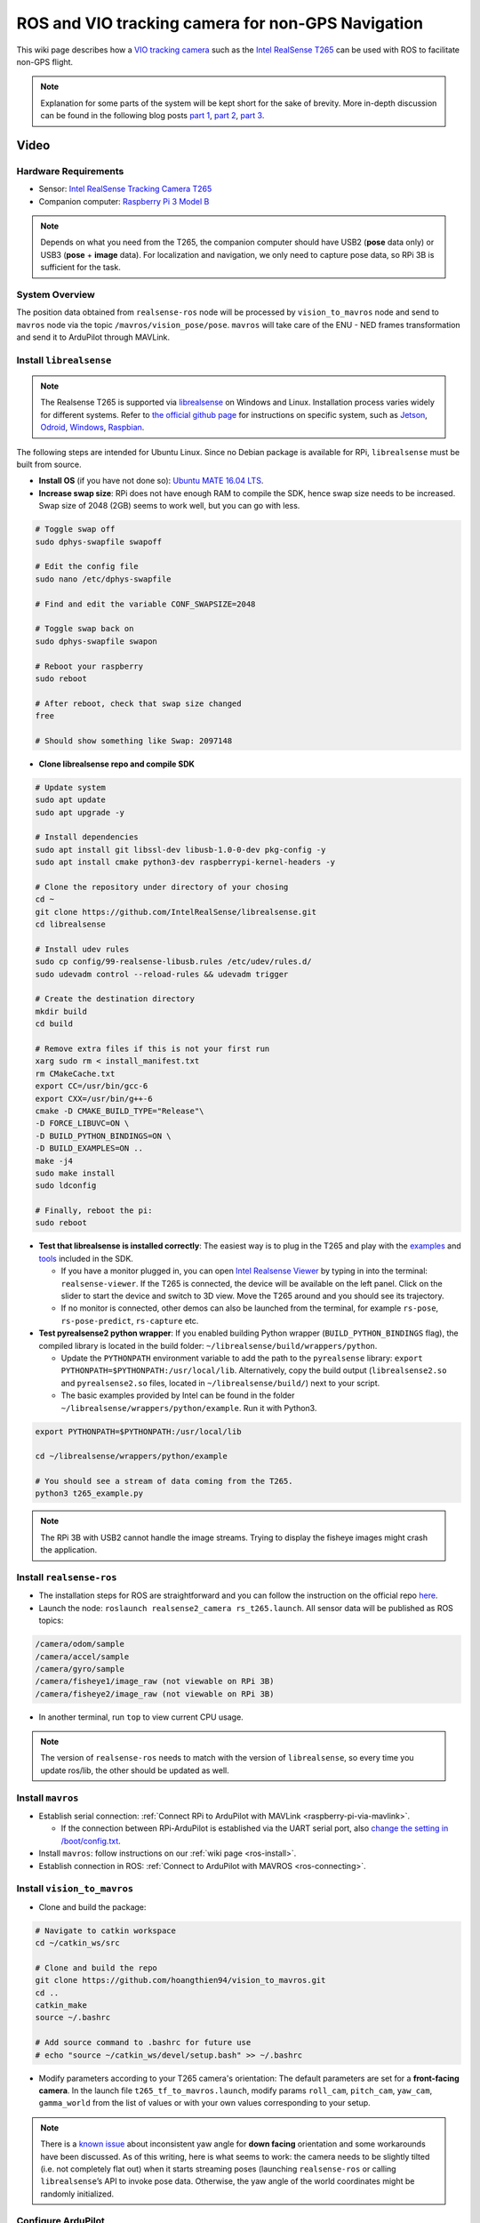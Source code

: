 .. _ros-vio-tracking-camera:

==================================================
ROS and VIO tracking camera for non-GPS Navigation
==================================================

This wiki page describes how a `VIO tracking camera <https://www.intelrealsense.com/visual-inertial-tracking-case-study/>`__ such as the `Intel RealSense T265 <https://www.intelrealsense.com/tracking-camera-t265/>`__ can be used with ROS to facilitate non-GPS flight.

.. note::
    Explanation for some parts of the system will be kept short for the sake of brevity. More in-depth discussion can be found in the following blog posts `part 1 <https://discuss.ardupilot.org/t/integration-of-ardupilot-and-vio-tracking-camera-part-1-getting-started-with-the-intel-realsense-t265-on-rasberry-pi-3b/43162>`__, `part 2 <https://discuss.ardupilot.org/t/integration-of-ardupilot-and-vio-tracking-camera-part-2-complete-installation-and-indoor-non-gps-flights/43405>`__, `part 3 <https://discuss.ardupilot.org/t/integration-of-ardupilot-and-vio-tracking-camera-part-3-indoor-autonomous-flights-and-performance-tests/43626>`__.

Video
-----

..  youtube:: YZm6bmGDB5U
    :width: 100%

Hardware Requirements
=====================
- Sensor: `Intel RealSense Tracking Camera T265 <https://www.intelrealsense.com/tracking-camera-t265/>`__
- Companion computer: `Raspberry Pi 3 Model B <https://www.raspberrypi.org/products/raspberry-pi-3-model-b/>`__ 

.. note::
    Depends on what you need from the T265, the companion computer should have USB2 (**pose** data only) or USB3 (**pose** + **image** data). For localization and navigation, we only need to capture pose data, so RPi 3B is sufficient for the task.

System Overview
===============

.. image:: ../images/ros-vio-connection.png
    :target: ../_images/ros-vio-connection.png

The position data obtained from ``realsense-ros`` node will be processed by ``vision_to_mavros`` node and send to ``mavros`` node via the topic ``/mavros/vision_pose/pose``. ``mavros`` will take care of the ENU - NED frames transformation and send it to ArduPilot through MAVLink.

Install ``librealsense``
========================

.. note::
    The Realsense T265 is supported via `librealsense <https://github.com/IntelRealSense/librealsense>`__ on Windows and Linux. Installation process varies widely for different systems. Refer to `the official github page <https://github.com/IntelRealSense/librealsense>`__ for instructions on specific system, such as `Jetson <https://github.com/IntelRealSense/librealsense/blob/master/doc/installation_jetson.md>`__, `Odroid <https://github.com/IntelRealSense/librealsense/blob/master/doc/installation_odroid.md>`__, `Windows <https://github.com/IntelRealSense/librealsense/blob/master/doc/installation_windows.md>`__, `Raspbian <https://github.com/IntelRealSense/librealsense/blob/master/doc/installation_raspbian.md>`__.

The following steps are intended for Ubuntu Linux. Since no Debian package is available for RPi, ``librealsense`` must be built from source.

- **Install OS** (if you have not done so): `Ubuntu MATE 16.04 LTS <https://ubuntu-mate.org/blog/ubuntu-mate-xenial-final-release/>`__.
- **Increase swap size**: RPi does not have enough RAM to compile the SDK, hence swap size needs to be increased. Swap size of 2048 (2GB) seems to work well, but you can go with less.

.. code-block:: bash

    # Toggle swap off
    sudo dphys-swapfile swapoff

    # Edit the config file 
    sudo nano /etc/dphys-swapfile
    
    # Find and edit the variable CONF_SWAPSIZE=2048

    # Toggle swap back on
    sudo dphys-swapfile swapon

    # Reboot your raspberry
    sudo reboot

    # After reboot, check that swap size changed
    free

    # Should show something like Swap: 2097148

- **Clone librealsense repo and compile SDK**

.. code-block:: bash

    # Update system
    sudo apt update
    sudo apt upgrade -y

    # Install dependencies
    sudo apt install git libssl-dev libusb-1.0-0-dev pkg-config -y
    sudo apt install cmake python3-dev raspberrypi-kernel-headers -y

    # Clone the repository under directory of your chosing
    cd ~
    git clone https://github.com/IntelRealSense/librealsense.git
    cd librealsense

    # Install udev rules
    sudo cp config/99-realsense-libusb.rules /etc/udev/rules.d/
    sudo udevadm control --reload-rules && udevadm trigger

    # Create the destination directory
    mkdir build
    cd build

    # Remove extra files if this is not your first run
    xarg sudo rm < install_manifest.txt
    rm CMakeCache.txt
    export CC=/usr/bin/gcc-6
    export CXX=/usr/bin/g++-6
    cmake -D CMAKE_BUILD_TYPE="Release"\
    -D FORCE_LIBUVC=ON \
    -D BUILD_PYTHON_BINDINGS=ON \
    -D BUILD_EXAMPLES=ON ..
    make -j4
    sudo make install
    sudo ldconfig

    # Finally, reboot the pi:
    sudo reboot

- **Test that librealsense is installed correctly**: The easiest way is to plug in the T265 and play with the `examples <https://github.com/IntelRealSense/librealsense/tree/master/examples>`__ and `tools <https://github.com/IntelRealSense/librealsense/tree/master/tools>`__ included in the SDK.

  - If you have a monitor plugged in, you can open `Intel Realsense Viewer <https://github.com/IntelRealSense/librealsense/tree/master/tools/realsense-viewer>`__ by typing in into the terminal: ``realsense-viewer``. If the T265 is connected, the device will be available on the left panel. Click on the slider to start the device and switch to 3D view. Move the T265 around and you should see its trajectory.
  - If no monitor is connected, other demos can also be launched from the terminal, for example ``rs-pose``, ``rs-pose-predict``, ``rs-capture`` etc.

- **Test pyrealsense2 python wrapper**: If you enabled building Python wrapper (``BUILD_PYTHON_BINDINGS`` flag), the compiled library is located in the build folder: ``~/librealsense/build/wrappers/python``. 

  - Update the ``PYTHONPATH`` environment variable to add the path to the ``pyrealsense`` library: ``export PYTHONPATH=$PYTHONPATH:/usr/local/lib``. Alternatively, copy the build output (``librealsense2.so`` and ``pyrealsense2.so`` files, located in ``~/librealsense/build/``) next to your script.
  - The basic examples provided by Intel can be found in the folder ``~/librealsense/wrappers/python/example``. Run it with Python3.

.. code-block:: bash

    export PYTHONPATH=$PYTHONPATH:/usr/local/lib

    cd ~/librealsense/wrappers/python/example

    # You should see a stream of data coming from the T265.
    python3 t265_example.py

.. note::
    The RPi 3B with USB2 cannot handle the image streams. Trying to display the fisheye images might crash the application.

Install ``realsense-ros``
=========================

- The installation steps for ROS are straightforward and you can follow the instruction on the official repo `here <https://github.com/IntelRealSense/realsense-ros#installation-instructions>`__.
- Launch the node: ``roslaunch realsense2_camera rs_t265.launch``. All sensor data will be published as ROS topics: 

.. code-block:: bash

    /camera/odom/sample
    /camera/accel/sample
    /camera/gyro/sample
    /camera/fisheye1/image_raw (not viewable on RPi 3B)
    /camera/fisheye2/image_raw (not viewable on RPi 3B)

- In another terminal, run ``top`` to view current CPU usage.

.. note::
    The version of ``realsense-ros`` needs to match with the version of ``librealsense``, so every time you update ros/lib, the other should be updated as well.

Install ``mavros``
==================

- Establish serial connection: :ref:`Connect RPi to ArduPilot with MAVLink <raspberry-pi-via-mavlink>`.

  - If the connection between RPi-ArduPilot is established via the UART serial port, also `change the setting in /boot/config.txt <https://discuss.ardupilot.org/t/communicating-with-raspberry-pi-3b/39269/8>`__.

- Install ``mavros``: follow instructions on our :ref:`wiki page <ros-install>`.

- Establish connection in ROS: :ref:`Connect to ArduPilot with MAVROS <ros-connecting>`.

Install ``vision_to_mavros``
============================

- Clone and build the package:

.. code-block:: bash

    # Navigate to catkin workspace
    cd ~/catkin_ws/src

    # Clone and build the repo
    git clone https://github.com/hoangthien94/vision_to_mavros.git
    cd ..
    catkin_make
    source ~/.bashrc

    # Add source command to .bashrc for future use
    # echo "source ~/catkin_ws/devel/setup.bash" >> ~/.bashrc

- Modify parameters according to your T265 camera's orientation: The default parameters are set for a **front-facing camera**. In the launch file ``t265_tf_to_mavros.launch``, modify params ``roll_cam``, ``pitch_cam``, ``yaw_cam``, ``gamma_world`` from the list of values or with your own values corresponding to your setup.

.. note::
    There is a `known issue <https://github.com/IntelRealSense/librealsense/issues/4080>`__ about inconsistent yaw angle for **down facing** orientation and some workarounds have been discussed. As of this writing, here is what seems to work: the camera needs to be slightly tilted (i.e. not completely flat out) when it starts streaming poses (launching ``realsense-ros`` or calling ``librealsense``’s API to invoke pose data. Otherwise, the yaw angle of the world coordinates might be randomly initialized.

Configure ArduPilot
===================

Connect to the flight controller with a ground station (i.e. Mission Planner) and check that the following parameters are set as shown below:

- `AHRS_EKF_TYPE <https://ardupilot.org/copter/docs/parameters.html#ahrs-ekf-type>`__ = 2 (the default) to use EKF2 (as of this writing, EKF3 is not supported for handling external navigation data)
- `EK2_ENABLE <https://ardupilot.org/copter/docs/parameters.html#ek2-enable>`__ = 1 (the default)
- `EK3_ENABLE <https://ardupilot.org/copter/docs/parameters.html#ek3-enable>`__ = 0 (the default)
- `GPS_TYPE <https://ardupilot.org/copter/docs/parameters.html#gps-type>`__ = 0 to disable the GPS
- `EK2_GPS_TYPE <https://ardupilot.org/copter/docs/parameters.html#ek2-gps-type>`__ = 3 to disable the EKF’s use of the GPS
- `EK2_POSNE_M_NSE <https://ardupilot.org/copter/docs/parameters.html#ek2-posne-m-nse-gps-horizontal-position-measurement-noise-m>`__ = 0.1            
- `EK2_VELD_M_NSE <https://ardupilot.org/copter/docs/parameters.html#ek2-veld-m-nse-gps-vertical-velocity-measurement-noise-m-s>`__ = 0.1             
- `EK2_VELNE_M_NSE <https://ardupilot.org/copter/docs/parameters.html#ek2-velne-m-nse-gps-horizontal-velocity-measurement-noise-m-s>`__ = 0.1
- MAG_ENABLE = 0,  `COMPASS_USE <https://ardupilot.org/copter/docs/parameters.html#compass-use-use-compass-for-yaw>`__ = 0, `COMPASS_USE2 <https://ardupilot.org/copter/docs/parameters.html#compass-use2>`__ = 0, `COMPASS_USE3 <https://ardupilot.org/copter/docs/parameters.html#compass-use3>`__ = 0 to disable the EKF’s use of the compass and instead rely on the heading from external navigation data.

After the parameters are modified, reboot the flight controller.

Verify that all ROS nodes are working
=====================================

There are 3 ROS nodes running in this setup: ``realsense-ros``, ``mavros`` and ``vision_to_mavros``. Launch in 3 separated terminals on:

- ``realsense-ros`` node: ``roslaunch realsense2_camera rs_t265.launch``. 

  - The topic ``/camera/odom/sample/`` and ``/tf`` should be published at 200Hz.

- ``mavros`` node: ``roslaunch mavros apm.launch`` (with ``fcu_url`` and other parameters in ``apm.launch`` modified to your setup).

  - ``rostopic echo /mavros/state`` should show that FCU is connected.
  - ``rostopic echo /mavros/vision_pose/pose`` is not published.

- ``vision_to_mavros`` node: ``roslaunch vision_to_mavros t265_tf_to_mavros.launch``

  - ``rostopic echo /mavros/vision_pose/pose`` should now show pose data from the T265.
  - ``rostopic hz /mavros/vision_pose/pose`` should show that the topic is being published at 30Hz.

- To verify that ArduPilot is receiving ``VISION_POSITION_ESTIMATE`` on Mission Planner: press ``Ctrl+F`` and click on “Mavlink Inspector”, you should be able to see data coming in.

.. image:: ../images/ros-vio-check-data.png
    :target: ../_images/ros-vio-check-data.png

- Once all of the nodes can run successfully, next time you can launch all of them at once with ``roslaunch vision_to_mavros t265_all_nodes.launch``, which will launch:

  - ``rs_t265.launch``, as originally provided by ``realsense-ros``, no modification needed.

  - ``apm.launch``, modified with your own configuration.

  - ``t265_tf_to_mavros.launch`` with parameters according to your T265’s orientation.

Ground Test
===========

- After power on, launch all of the ROS nodes.

- Generally (but not always), once ``mavros`` is running and the FCU starts receiving ``VISION_POSITION_ESTIMATE`` message, you will see the messages “GPS Glitch” and “GPS Glitch cleared” confirming that the external localization data is being recognized by the system.

- Now you need to tell the EKF where the vehicle is in the world (i.e. **set EKF home**), otherwise incoming data will not be fused. To do this, you need to send the MAVLink messages `SET_GPS_GLOBAL_ORIGIN <https://mavlink.io/en/messages/common.html#SET_GPS_GLOBAL_ORIGIN>`__ and `SET_HOME_POSITION <https://mavlink.io/en/messages/common.html#SET_HOME_POSITION>`__. There are a number of options for this to be done:

  - **Use Mission Planner**: Right-click on any point on the map > ``Set Home Here`` > ``Set EKF Origin Here``.

    .. image:: ../../../images/zed-set-ekf-origin.png
        :target: ../../../images/zed-set-ekf-origin.png
  
  - **Use code**: to send the required messages to the FCU through MAVLink. In Python, you can use this script `set_origin.py <https://github.com/anbello/aruco_gridboard/blob/master/script/set_origin.py>`__.

    - Install ``pymavlink``: Follow the instructions `here <https://github.com/ArduPilot/pymavlink#installation>`__.

    - Run the script: ``rosrun vision_to_mavros set_origin.py``.

- You should see a quadcopter icon appear on the map. 

- Pick-up the vehicle and walk it around, check that the vehicle’s position movements are shown on the map. The trajectory of the vehicle on the map should reflect the real movements without too much distortion or overshoot. Below is an example of walking in a 2m x 2m square.

.. image:: ../images/ros-vio-ground-test.png
    :target: ../_images/ros-vio-ground-test.png

Flight Test
===========

For your first flight:
- Takeoff in Stabilize or Alt-Hold, check that the vehicle is stable.

- Move the vehicle around and observe the position on Mission Planner as well as ``rviz`` to see if tracking is stable.

- Switch to Loiter, but always ready to switch back to Stabilize/Alt-Hold if anything goes awry.

- Otherwise, the vehicle should hover stably and able to keep its position. Move the vehicle back and forth 2-3 meters, verify the scale (easier to view on ``rviz``).

- Move the vehicle around (translate, rotate) at varying speed, always ready to switch back to Stabilize/Alt-Hold.

If everything works as expected, next time you can arm and take-off in Loiter mode.

.. tip::

   Always confirm that position feedback is running ok before switching to Loiter mode. Look out for the working boundary in your environment, i.e. where tracking might be lost due to lack of features, fast or rotation movement.

..  youtube:: Gqja_gBFBuA
    :width: 100%  

..  youtube:: 2rVqm-05apw
    :width: 100%  

Data Logging
============

- Visual odometry information will appear in the ``VISO`` dataflash log messages.

References
==========

- Original blog posts: `part 1 <https://discuss.ardupilot.org/t/integration-of-ardupilot-and-vio-tracking-camera-part-1-getting-started-with-the-intel-realsense-t265-on-rasberry-pi-3b/43162/1>`__, `part 2 <https://discuss.ardupilot.org/t/integration-of-ardupilot-and-vio-tracking-camera-part-2-complete-installation-and-indoor-non-gps-flights/43405/1>`__, `part 3 <https://discuss.ardupilot.org/t/integration-of-ardupilot-and-vio-tracking-camera-part-3-indoor-autonomous-flights-and-performance-tests/43626>`__.

- `ROS frame convention <http://www.ros.org/reps/rep-0105.html>`__

- `ENU-NED coordinate <https://dev.px4.io/en/ros/external_position_estimation.html#setup_specific_systems>`__.